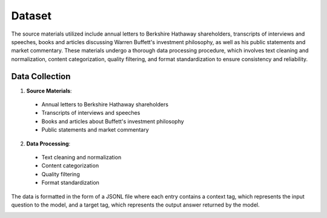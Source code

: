 Dataset
=======

The source materials utilized include annual letters to Berkshire Hathaway shareholders, transcripts of interviews and speeches, books and articles discussing Warren Buffett's investment philosophy, as well as his public statements and market commentary. These materials undergo a thorough data processing procedure, which involves text cleaning and normalization, content categorization, quality filtering, and format standardization to ensure consistency and reliability.

Data Collection
---------------
1. **Source Materials**:

  - Annual letters to Berkshire Hathaway shareholders
  - Transcripts of interviews and speeches
  - Books and articles about Buffett's investment philosophy
  - Public statements and market commentary

2. **Data Processing**:

  - Text cleaning and normalization
  - Content categorization
  - Quality filtering
  - Format standardization

The data is formatted in the form of a JSONL file where each entry contains a context tag, which represents the input question to the model, and a target tag, which represents the output answer returned by the model.

.. image:: ../../img/Data_Collection_Pipeline.png
  :width: 400